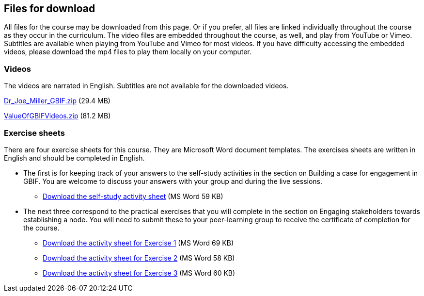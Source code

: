 == Files for download

All files for the course may be downloaded from this page. 
Or if you prefer, all files are linked individually throughout the course as they occur in the curriculum. 
The video files are embedded throughout the course, as well, and play from YouTube or Vimeo. Subtitles are available when playing from YouTube and Vimeo for most videos. 
If you have difficulty accessing the embedded videos, please download the mp4 files to play them locally on your computer.

=== Videos
The videos are narrated in English. Subtitles are not available for the downloaded videos.

link:../videos/Dr_Joe_Miller___GBIF.zip[Dr_Joe_Miller___GBIF.zip,opts=download] (29.4 MB)

link:../videos/ValueOfGBIFVideos.zip[ValueOfGBIFVideos.zip,opts=download] (81.2 MB)

=== Exercise sheets
There are four exercise sheets for this course. 
They are Microsoft Word document templates. 
The exercises sheets are written in English and should be completed in English.

* The first is for keeping track of your answers to the self-study activities in the section on Building a case for engagement in GBIF. You are welcome to discuss your answers with your group and during the live sessions. 

** link:../course-docs/A-Exercise-sheet-EN.docx[Download the self-study activity sheet] (MS Word 59 KB)

* The next three correspond to the practical exercises that you will complete in the section on Engaging stakeholders towards establishing a node. You will need to submit these to your peer-learning group to receive the certificate of completion for the course.

** link:../course-docs/B-Exercise-1-Exercise-sheet-EN.docx[Download the activity sheet for Exercise 1] (MS Word 69 KB)

** link:../course-docs/C-Exercise-2-Exercise-sheet-EN.docx[Download the activity sheet for Exercise 2] (MS Word 58 KB)

** link:../course-docs/D-Exercise-3-Exercise-sheet-EN.docx[Download the activity sheet for Exercise 3] (MS Word 60 KB)
